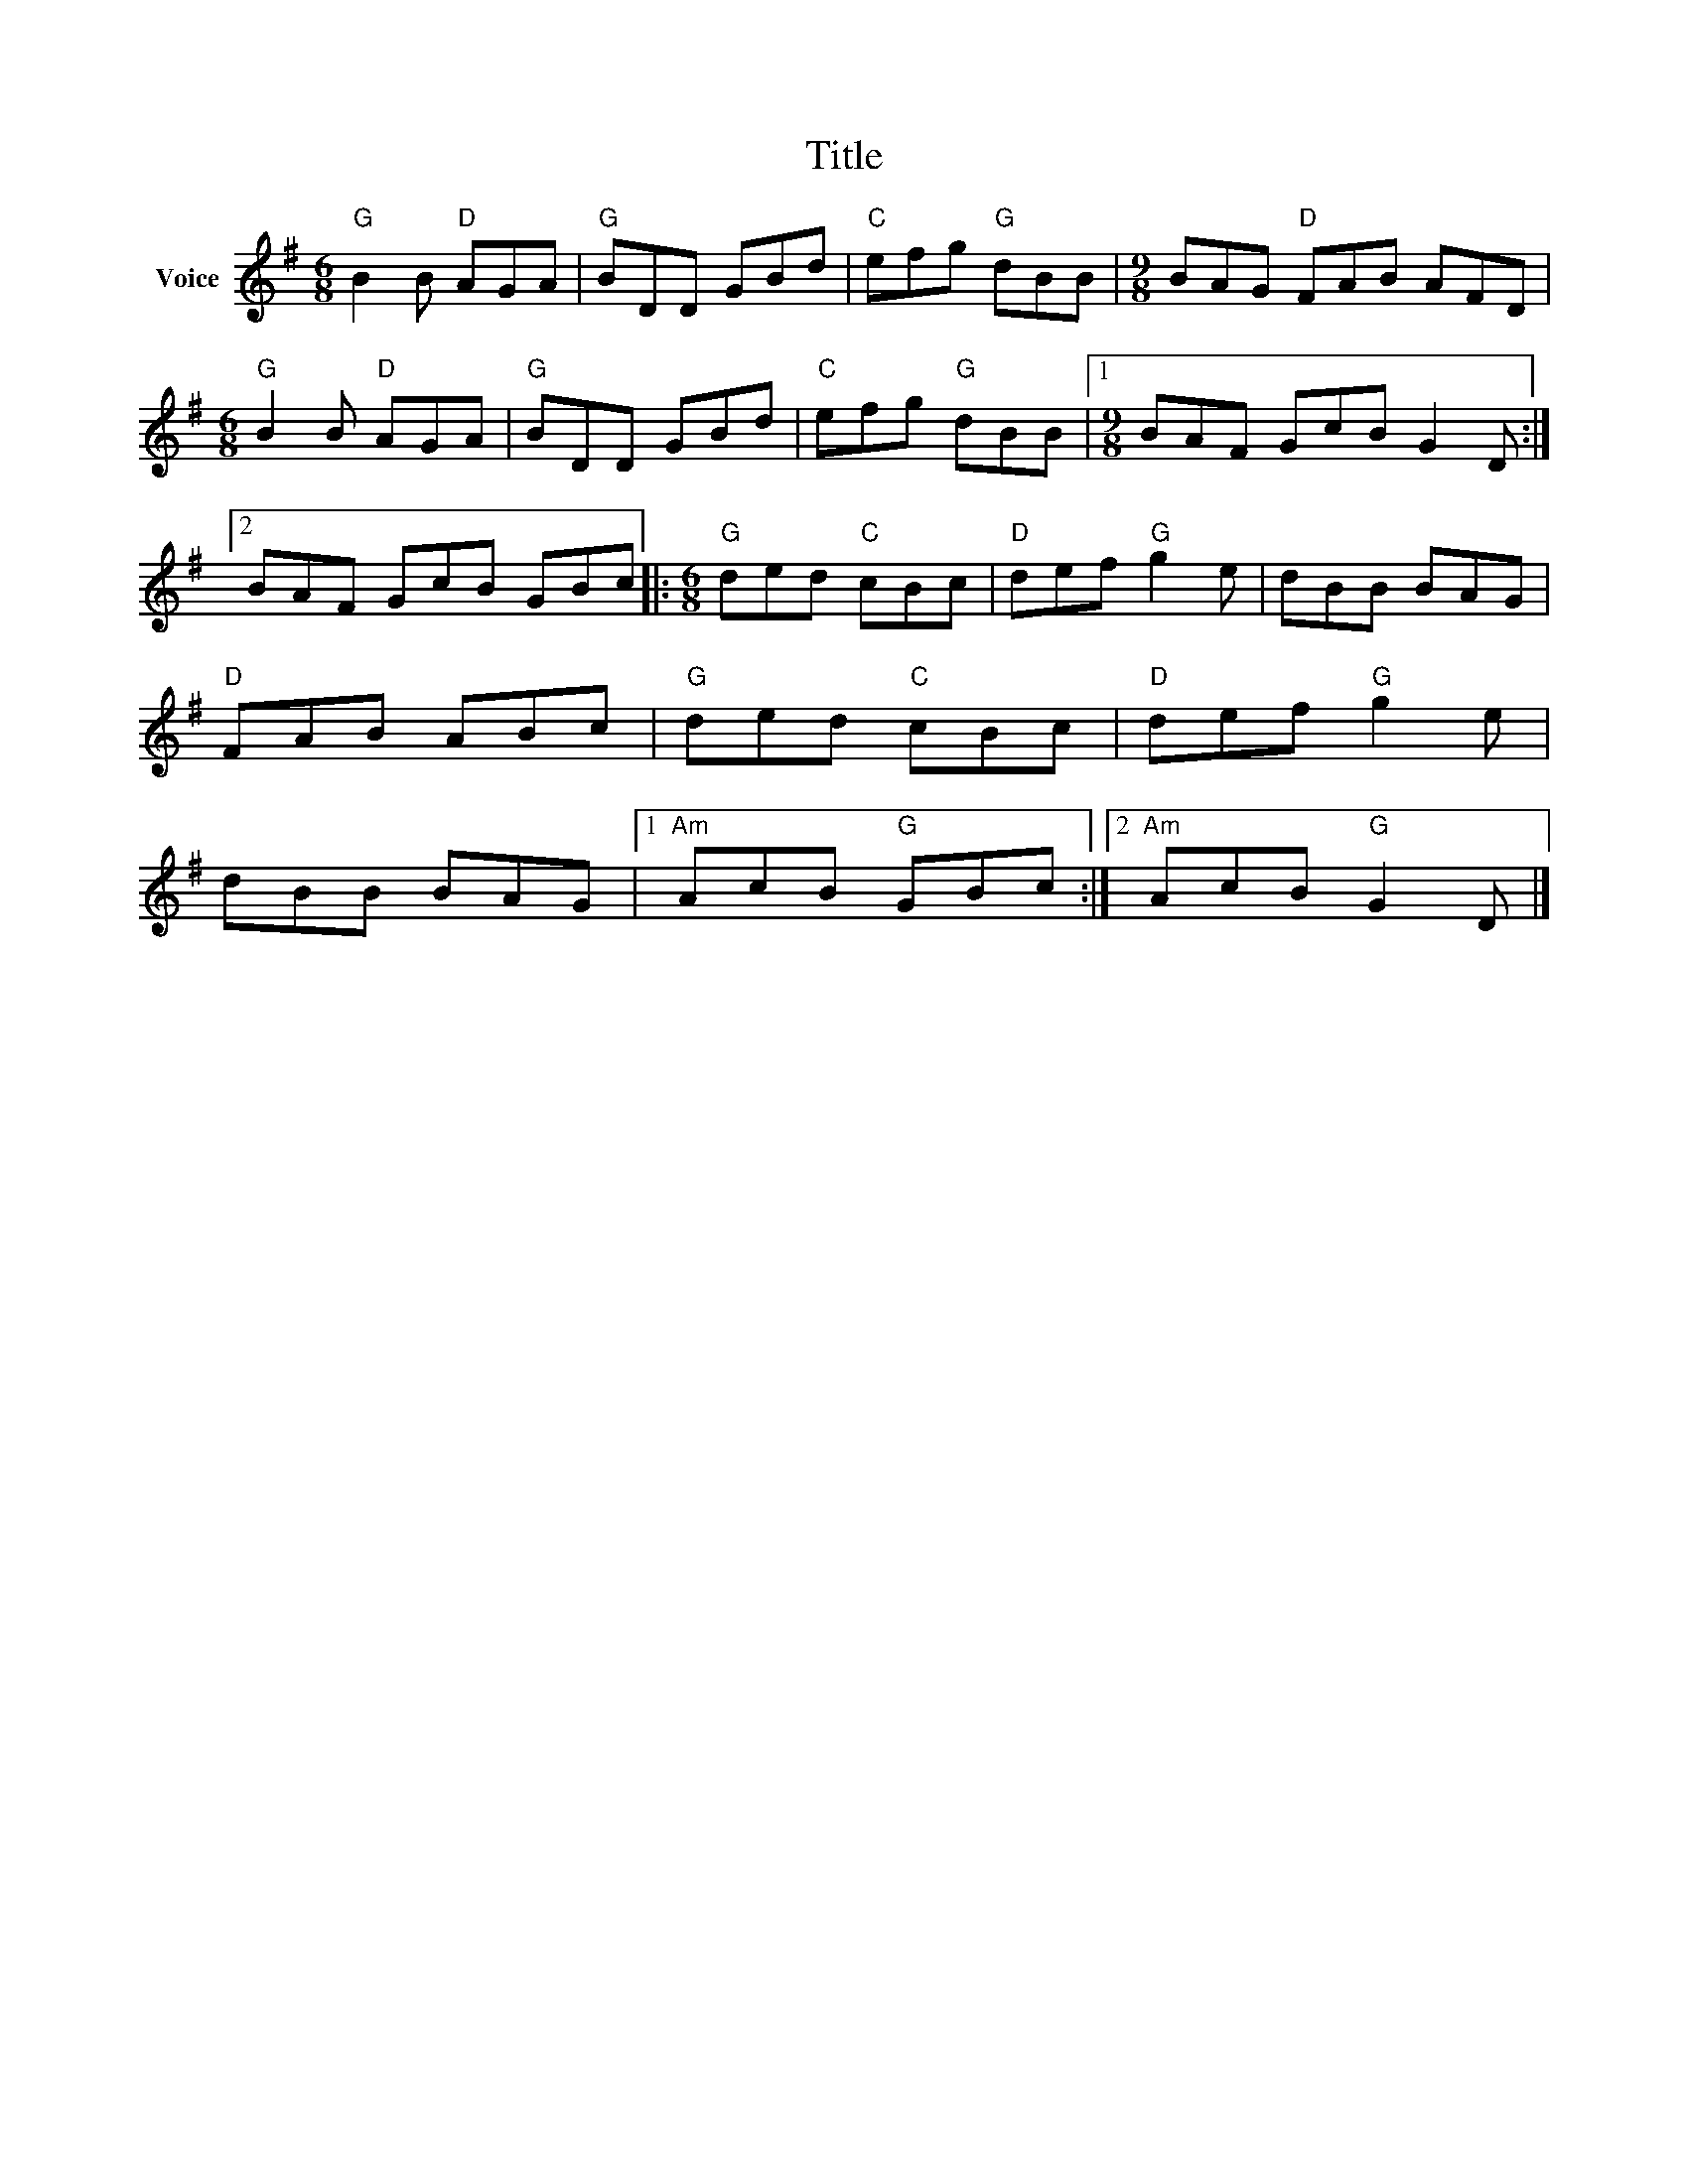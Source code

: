 X:1
T:Title
L:1/8
M:6/8
I:linebreak $
K:G
V:1 treble nm="Voice"
V:1
"G" B2 B"D" AGA |"G" BDD GBd |"C" efg"G" dBB |[M:9/8] BAG"D" FAB AFD |[M:6/8]"G" B2 B"D" AGA | %5
"G" BDD GBd |"C" efg"G" dBB |1[M:9/8] BAF GcB G2 D :|2 BAF GcB GBc |:[M:6/8]"G" ded"C" cBc | %10
"D" def"G" g2 e | dBB BAG |"D" FAB ABc |"G" ded"C" cBc |"D" def"G" g2 e | dBB BAG |1 %16
"Am" AcB"G" GBc :|2"Am" AcB"G" G2 D |] %18
